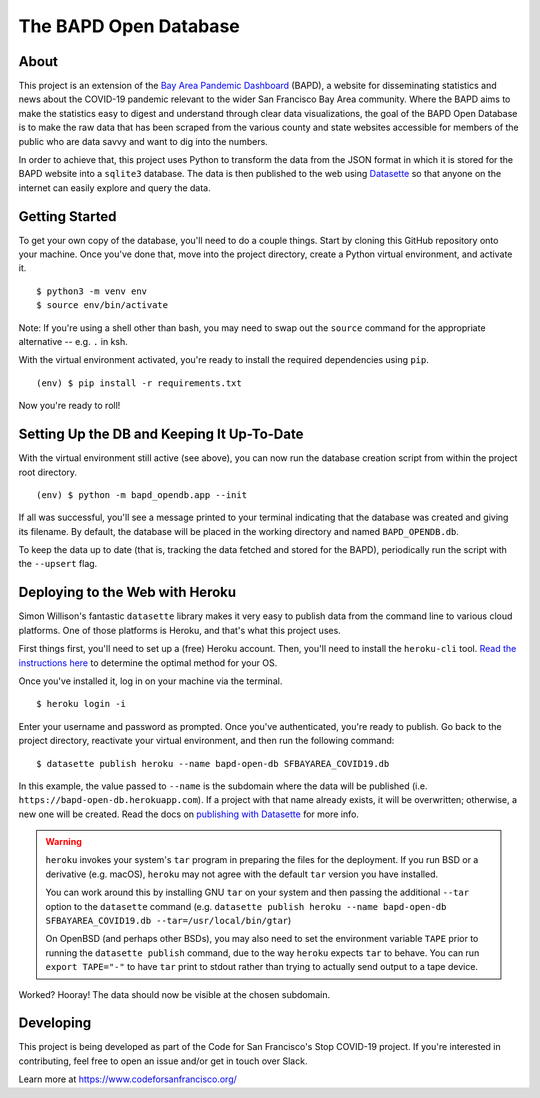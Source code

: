 ========================
 The BAPD Open Database
========================

About
=====

This project is an extension of the `Bay Area Pandemic Dashboard`_ (BAPD), a
website for disseminating statistics and news about the COVID-19 pandemic
relevant to the wider San Francisco Bay Area community. Where the BAPD aims to
make the statistics easy to digest and understand through clear data
visualizations, the goal of the BAPD Open Database is to make the raw data that
has been scraped from the various county and state websites accessible for
members of the public who are data savvy and want to dig into the numbers.

In order to achieve that, this project uses Python to transform the data from
the JSON format in which it is stored for the BAPD website into a ``sqlite3``
database. The data is then published to the web using `Datasette`_ so that
anyone on the internet can easily explore and query the data.

.. _Bay Area Pandemic Dashboard: https://panda.baybrigades.org/
.. _Datasette: https://datasette.io/


Getting Started
===============

To get your own copy of the database, you'll need to do a couple things. Start
by cloning this GitHub repository onto your machine. Once you've done that,
move into the project directory, create a Python virtual environment, and
activate it.

::

   $ python3 -m venv env
   $ source env/bin/activate

Note: If you're using a shell other than bash, you may need to swap out the
``source`` command for the appropriate alternative -- e.g. ``.`` in ksh.

With the virtual environment activated, you're ready to install the required
dependencies using ``pip``.

::

   (env) $ pip install -r requirements.txt

Now you're ready to roll!


Setting Up the DB and Keeping It Up-To-Date
===========================================

With the virtual environment still active (see above), you can now run the
database creation script from within the project root directory.

::

   (env) $ python -m bapd_opendb.app --init

If all was successful, you'll see a message printed to your terminal indicating
that the database was created and giving its filename. By default, the database
will be placed in the working directory and named ``BAPD_OPENDB.db``.

To keep the data up to date (that is, tracking the data fetched and stored for
the BAPD), periodically run the script with the ``--upsert`` flag.


Deploying to the Web with Heroku
================================

Simon Willison's fantastic ``datasette`` library makes it very easy to publish
data from the command line to various cloud platforms. One of those platforms
is Heroku, and that's what this project uses.

First things first, you'll need to set up a (free) Heroku account. Then, you'll
need to install the ``heroku-cli`` tool. `Read the instructions here`_ to
determine the optimal method for your OS. 

.. _Read the instructions here: https://devcenter.heroku.com/articles/heroku-cli

Once you've installed it, log in on your machine via the terminal.

::

   $ heroku login -i

Enter your username and password as prompted. Once you've authenticated, you're
ready to publish. Go back to the project directory, reactivate your virtual
environment, and then run the following command:

::

   $ datasette publish heroku --name bapd-open-db SFBAYAREA_COVID19.db

In this example, the value passed to ``--name`` is the subdomain where the data
will be published (i.e. ``https://bapd-open-db.herokuapp.com``). If a project
with that name already exists, it will be overwritten; otherwise, a new one
will be created. Read the docs on `publishing with Datasette`_ for more info.

.. _publishing with Datasette: https://docs.datasette.io/en/stable/publish.html

.. warning::

   ``heroku`` invokes your system's ``tar`` program in preparing the files for
   the deployment. If you run BSD or a derivative (e.g. macOS), ``heroku`` may
   not agree with the default ``tar`` version you have installed.

   You can work around this by installing GNU ``tar`` on your system and then
   passing the additional ``--tar`` option to the ``datasette`` command
   (e.g. ``datasette publish heroku --name bapd-open-db
   SFBAYAREA_COVID19.db --tar=/usr/local/bin/gtar``)

   On OpenBSD (and perhaps other BSDs), you may also need to set the
   environment variable ``TAPE`` prior to running the ``datasette publish``
   command, due to the way ``heroku`` expects ``tar`` to behave. You can run
   ``export TAPE="-"`` to have ``tar`` print to stdout rather than trying to
   actually send output to a tape device.


Worked? Hooray! The data should now be visible at the chosen subdomain.


Developing
==========

This project is being developed as part of the Code for San Francisco's
Stop COVID-19 project. If you're interested in contributing, feel free to open
an issue and/or get in touch over Slack.

Learn more at https://www.codeforsanfrancisco.org/
